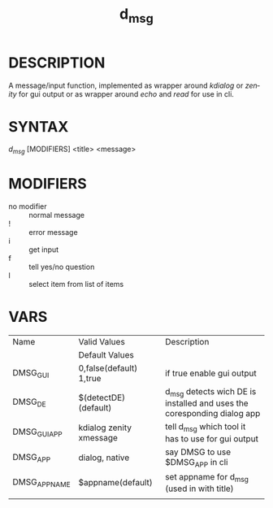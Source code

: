 #+TITLE: d_msg
#+LANGUAGE: en
* DESCRIPTION
A message/input function, implemented as wrapper around /kdialog/ or /zenity/ for gui 
output or as wrapper around /echo/ and /read/ for use in cli.
* SYNTAX 
/d_msg/ [MODIFIERS] <title> <message>
* MODIFIERS  
+ no modifier :: normal message 
+ ! :: error message
+ i :: get input 
+ f :: tell yes/no question
+ l :: select item from list of items  
* VARS
| Name         | Valid Values            | Description                                                              |
|              | Default Values          |                                                                          |
|--------------+-------------------------+--------------------------------------------------------------------------|
| DMSG_GUI     | 0,false(default) 1,true | if true enable gui output                                                |
| DMSG_DE      | $(detectDE) (default)   | d_msg detects wich DE is installed and  uses the coresponding dialog app |
| DMSG_GUI_APP | kdialog zenity xmessage | tell d_msg which tool it has to use for gui output                       |
| DMSG_APP     | dialog, native          | say DMSG to use $DMSG_APP in cli                                         |
| DMSG_APPNAME | $appname(default)       | set appname for d_msg (used in with title)                               |
|              |                         |                                                                          |






